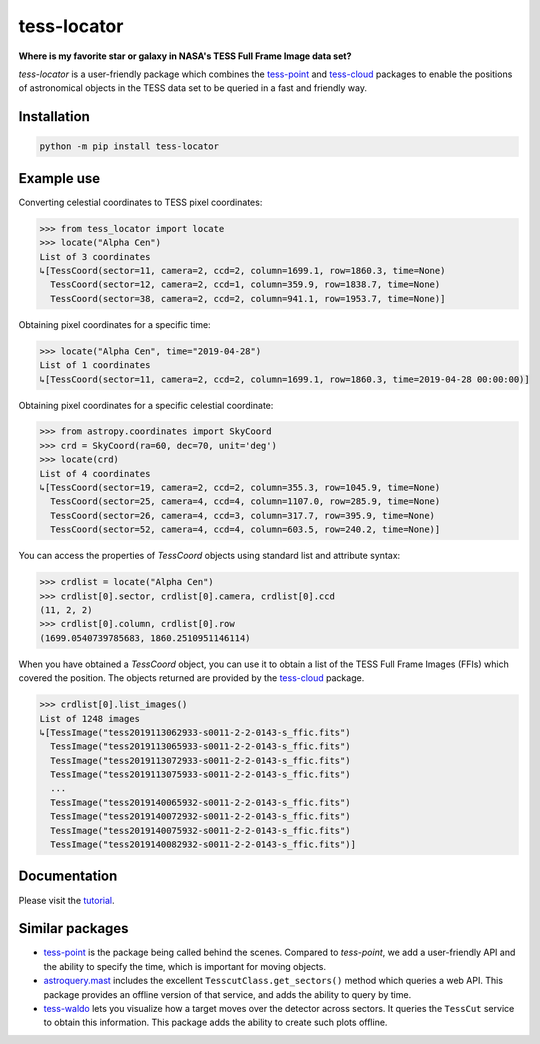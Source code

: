 tess-locator
============

**Where is my favorite star or galaxy in NASA's TESS Full Frame Image data set?**

|pypi| |pytest| |black| |flake8| |mypy|

.. |pypi| image:: https://img.shields.io/pypi/v/tess-locator
                :target: https://pypi.python.org/pypi/tess-locator
.. |pytest| image:: https://github.com/SSDataLab/tess-locator/workflows/pytest/badge.svg
.. |black| image:: https://github.com/SSDataLab/tess-locator/workflows/black/badge.svg
.. |flake8| image:: https://github.com/SSDataLab/tess-locator/workflows/flake8/badge.svg
.. |mypy| image:: https://github.com/SSDataLab/tess-locator/workflows/mypy/badge.svg


`tess-locator` is a user-friendly package which combines the
`tess-point <https://github.com/christopherburke/tess-point>`_
and `tess-cloud <https://github.com/SSDataLab/tess-cloud>`_ packages
to enable the positions of astronomical objects in the TESS data set
to be queried in a fast and friendly way.


Installation
------------

.. code-block:: bash

    python -m pip install tess-locator

Example use
-----------

Converting celestial coordinates to TESS pixel coordinates:

.. code-block:: python

    >>> from tess_locator import locate
    >>> locate("Alpha Cen")
    List of 3 coordinates
    ↳[TessCoord(sector=11, camera=2, ccd=2, column=1699.1, row=1860.3, time=None)
      TessCoord(sector=12, camera=2, ccd=1, column=359.9, row=1838.7, time=None)
      TessCoord(sector=38, camera=2, ccd=2, column=941.1, row=1953.7, time=None)]


Obtaining pixel coordinates for a specific time:

.. code-block:: python

    >>> locate("Alpha Cen", time="2019-04-28")
    List of 1 coordinates
    ↳[TessCoord(sector=11, camera=2, ccd=2, column=1699.1, row=1860.3, time=2019-04-28 00:00:00)]


Obtaining pixel coordinates for a specific celestial coordinate:

.. code-block:: python

    >>> from astropy.coordinates import SkyCoord
    >>> crd = SkyCoord(ra=60, dec=70, unit='deg')
    >>> locate(crd)
    List of 4 coordinates
    ↳[TessCoord(sector=19, camera=2, ccd=2, column=355.3, row=1045.9, time=None)
      TessCoord(sector=25, camera=4, ccd=4, column=1107.0, row=285.9, time=None)
      TessCoord(sector=26, camera=4, ccd=3, column=317.7, row=395.9, time=None)
      TessCoord(sector=52, camera=4, ccd=4, column=603.5, row=240.2, time=None)]


You can access the properties of `TessCoord` objects using standard list and attribute syntax:

.. code-block:: python

    >>> crdlist = locate("Alpha Cen")
    >>> crdlist[0].sector, crdlist[0].camera, crdlist[0].ccd
    (11, 2, 2)
    >>> crdlist[0].column, crdlist[0].row
    (1699.0540739785683, 1860.2510951146114)


When you have obtained a `TessCoord` object, you can use it to obtain a list of the TESS Full Frame Images (FFIs) which covered the position.
The objects returned are provided by the `tess-cloud <https://github.com/SSDataLab/tess-cloud>`_ package.

.. code-block:: python

    >>> crdlist[0].list_images()
    List of 1248 images
    ↳[TessImage("tess2019113062933-s0011-2-2-0143-s_ffic.fits")
      TessImage("tess2019113065933-s0011-2-2-0143-s_ffic.fits")
      TessImage("tess2019113072933-s0011-2-2-0143-s_ffic.fits")
      TessImage("tess2019113075933-s0011-2-2-0143-s_ffic.fits")
      ...
      TessImage("tess2019140065932-s0011-2-2-0143-s_ffic.fits")
      TessImage("tess2019140072932-s0011-2-2-0143-s_ffic.fits")
      TessImage("tess2019140075932-s0011-2-2-0143-s_ffic.fits")
      TessImage("tess2019140082932-s0011-2-2-0143-s_ffic.fits")]



Documentation
-------------

Please visit the `tutorial <https://github.com/SSDataLab/tess-locator/blob/master/docs/tutorial.ipynb>`_.


Similar packages
----------------

* `tess-point <https://github.com/christopherburke/tess-point>`_ is the package being called behind the scenes. Compared to `tess-point`, we add a user-friendly API and the ability to specify the time, which is important for moving objects.
* `astroquery.mast <https://astroquery.readthedocs.io/en/latest/mast/mast.html>`_ includes the excellent ``TesscutClass.get_sectors()`` method which queries a web API. This package provides an offline version of that service, and adds the ability to query by time.
* `tess-waldo <https://github.com/SimonJMurphy/tess-waldo>`_ lets you visualize how a target moves over the detector across sectors. It queries the ``TessCut`` service to obtain this information. This package adds the ability to create such plots offline.
